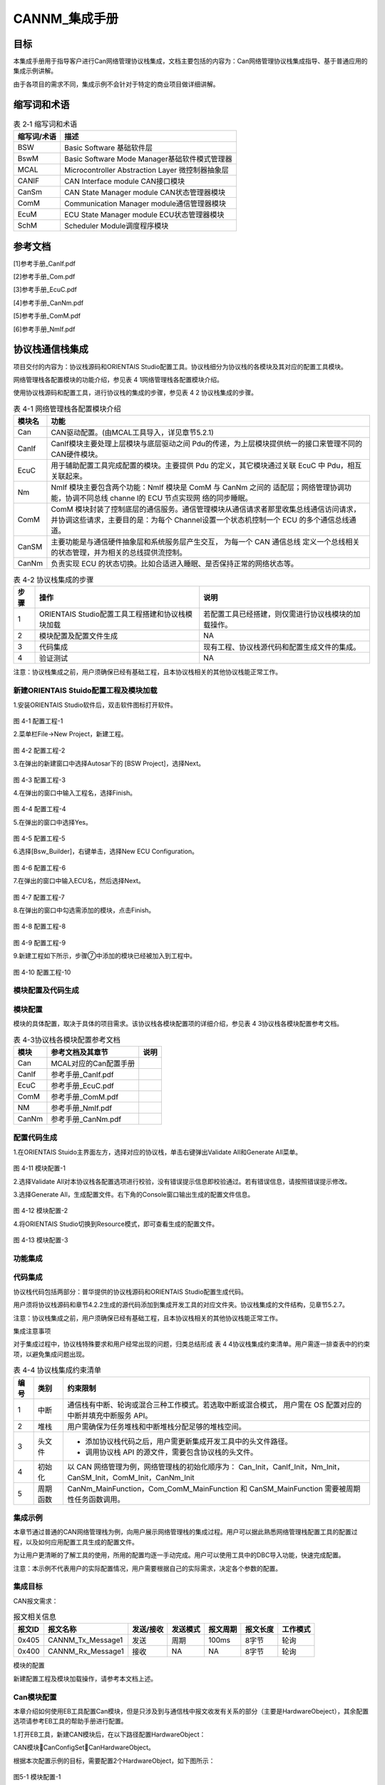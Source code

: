 ===================
CANNM_集成手册
===================

目标
====

本集成手册用于指导客户进行Can网络管理协议栈集成，文档主要包括的内容为：Can网络管理协议栈集成指导、基于普通应用的集成示例讲解。

由于各项目的需求不同，集成示例不会针对于特定的商业项目做详细讲解。

缩写词和术语
============

.. table:: 表 2‑1 缩写词和术语

   +---------------+------------------------------------------------------+
   | **\           | **描述**                                             |
   | 缩写词/术语** |                                                      |
   +---------------+------------------------------------------------------+
   | BSW           | Basic Software 基础软件层                            |
   +---------------+------------------------------------------------------+
   | BswM          | Basic Software Mode Manager基础软件模式管理器        |
   +---------------+------------------------------------------------------+
   | MCAL          | Microcontroller Abstraction Layer 微控制器抽象层     |
   +---------------+------------------------------------------------------+
   | CANIF         | CAN Interface module CAN接口模块                     |
   +---------------+------------------------------------------------------+
   | CanSm         | CAN State Manager module CAN状态管理器模块           |
   +---------------+------------------------------------------------------+
   | ComM          | Communication Manager module通信管理器模块           |
   +---------------+------------------------------------------------------+
   | EcuM          | ECU State Manager module ECU状态管理器模块           |
   +---------------+------------------------------------------------------+
   | SchM          | Scheduler Module调度程序模块                         |
   +---------------+------------------------------------------------------+

参考文档
========

[1]参考手册_CanIf.pdf

[2]参考手册_Com.pdf

[3]参考手册_EcuC.pdf

[4]参考手册_CanNm.pdf

[5]参考手册_ComM.pdf

[6]参考手册_NmIf.pdf


协议栈通信栈集成
================
项目交付的内容为：协议栈源码和ORIENTAIS Studio配置工具。协议栈细分为协议栈的各模块及其对应的配置工具模块。

网络管理栈各配置模块的功能介绍，参见表 4 1网络管理栈各配置模块介绍。

使用协议栈源码和配置工具，进行协议栈的集成的步骤，参见表 4 2 协议栈集成的步骤。


.. table:: 表 4-1 网络管理栈各配置模块介绍

   +------------+------------------------------------------------------------+
   | **模块名** | **功能**                                                   |
   +------------+------------------------------------------------------------+
   | Can        | CAN驱动配置。(由MCAL工具导入，详见章节5.2.1)               |
   +------------+------------------------------------------------------------+
   | CanIf      | CanIf模块主要处理上层模块与底层驱动之间 Pdu的传递，\       |
   |            | 为上层模块提供统一的接口来管理不同的CAN硬件模块。          |
   +------------+------------------------------------------------------------+
   | EcuC       |用于辅助配置工具完成配置的模块。主要提供 Pdu 的定义，\      |
   |            |其它模块通过关联 EcuC 中 Pdu，相互关联起来。                |
   +------------+------------------------------------------------------------+
   | Nm         |NmIf 模块主要包含两个功能：NmIf 模块是 ComM 与 CanNm 之间的 |
   |            |适配层；网络管理协调功能，协调不同总线 channe \             |
   |            |l的 ECU 节点实现网  络的同步睡眠。                          |
   +------------+------------------------------------------------------------+
   | ComM       |ComM 模块封装了控制底层的通信服务。通信管理模块\            |
   |            |从通信请求者那里收集总线通信访问请求，并协调这些请\         |
   |            |求，主要目的是：为每个 Channel\                             |
   |            |设置一个状态机控制一个 ECU 的多个通信总线通道。             |
   +------------+------------------------------------------------------------+
   | CanSM      |主要功能是与通信硬件抽象层和系统服务层产生交互，            |
   |            |为每一个 CAN 通信总线                                       |
   |            |定义一个总线相关的状态管理，并为相关的总线提供流控制。      |
   +------------+------------------------------------------------------------+
   | CanNm      | 负责实现 ECU 的状态切换。比如合适进入睡眠、是否保持正常的\ |
   |            | 网络状态等。                                               |
   +------------+------------------------------------------------------------+


.. table:: 表 4-2 协议栈集成的步骤

   +--------+-----------------------------------------------------+-----------------------------------------------------+
   |**步骤**|**操作**                                             |**说明**                                             |
   +--------+-----------------------------------------------------+-----------------------------------------------------+
   | 1      | ORIENTAIS Studio配置工具工程搭建和协议栈模块加载    | 若配置工具已经搭建，则仅需进行协议栈模块的加载操作。|
   +--------+-----------------------------------------------------+-----------------------------------------------------+
   | 2      | 模块配置及配置文件生成                              | NA                                                  |
   +--------+-----------------------------------------------------+-----------------------------------------------------+
   | 3      | 代码集成                                            | 现有工程、协议栈源代码和配置生成文件的集成。        |
   +--------+-----------------------------------------------------+-----------------------------------------------------+
   | 4      | 验证测试                                            | NA                                                  |
   +--------+-----------------------------------------------------+-----------------------------------------------------+

注意：协议栈集成之前，用户须确保已经有基础工程，且本协议栈相关的其他协议栈能正常工作。

新建ORIENTAIS Stuido配置工程及模块加载
~~~~~~~~~~~~~~~~~~~~~~~~~~~~~~~~~~~~~~

1.安装ORIENTAIS Studio软件后，双击软件图标打开软件。

.. figure:: ../../_static/集成手册/CANNM/image1.png
   :width: 5.76736in
   :height: 3.92239in

图 4-1 配置工程-1

2.菜单栏File->New Project，新建工程。

.. figure:: ../../_static/集成手册/CANNM/image2.png
   :width: 5.76736in
   :height: 3.92239in

图 4-2 配置工程-2

3.在弹出的新建窗口中选择Autosar下的 [BSW Project]，选择Next。

.. figure:: ../../_static/集成手册/CANNM/image3.png
   :width: 5.76736in
   :height: 3.92239in

图 4-3 配置工程-3

4.在弹出的窗口中输入工程名，选择Finish。

.. figure:: ../../_static/集成手册/CANNM/image4.png
   :width: 5.76736in
   :height: 3.92239in

图 4-4 配置工程-4

5.在弹出的窗口中选择Yes。

.. figure:: ../../_static/集成手册/CANNM/image5.png
   :width: 5.76736in
   :height: 2.52239in

图 4-5 配置工程-5

6.选择[Bsw_Builder]，右键单击，选择New ECU Configuration。

.. figure:: ../../_static/集成手册/CANNM/image6.png
   :width: 5.76736in
   :height: 1.92239in

图 4-6 配置工程-6

7.在弹出的窗口中输入ECU名，然后选择Next。

.. figure:: ../../_static/集成手册/CANNM/image7.png
   :width: 5.76736in
   :height: 3.52239in

图 4-7 配置工程-7

8.在弹出的窗口中勾选需添加的模块，点击Finish。

.. figure:: ../../_static/集成手册/CANNM/image8.png
   :width: 5.76736in
   :height: 3.92239in

图 4-8 配置工程-8

.. figure:: ../../_static/集成手册/CANNM/image9.png
   :width: 5.76736in
   :height: 2.92239in

图 4-9 配置工程-9

9.新建工程如下所示，步骤⑦中添加的模块已经被加入到工程中。

.. figure:: ../../_static/集成手册/CANNM/image10.png
   :width: 5.76736in
   :height: 3.52239in

图 4-10 配置工程-10

模块配置及代码生成
~~~~~~~~~~~~~~~~~~~~

模块配置
~~~~~~~~~

模块的具体配置，取决于具体的项目需求。该协议栈各模块配置项的详细介绍，参见表 4 3协议栈各模块配置参考文档。

.. table:: 表 4-3协议栈各模块配置参考文档

   +--------+--------------------------+-------------------+
   |**模块**| **参考文档及其章节**     |**说明**           |
   +--------+--------------------------+-------------------+
   | Can    |MCAL对应的Can配置手册     |                   |
   +--------+--------------------------+-------------------+
   | CanIf  | 参考手册_CanIf.pdf       |                   |
   +--------+--------------------------+-------------------+
   | EcuC   | 参考手册_EcuC.pdf        |                   |
   +--------+--------------------------+-------------------+
   | ComM   | 参考手册_ComM.pdf        |                   |
   +--------+--------------------------+-------------------+
   | NM     | 参考手册_NmIf.pdf        |                   |
   +--------+--------------------------+-------------------+
   | CanNm  | 参考手册_CanNm.pdf       |                   |
   +--------+--------------------------+-------------------+

配置代码生成
~~~~~~~~~~~~~~~~~~~~~~~~

1.在ORIENTAIS Stuido主界面左方，选择对应的协议栈，单击右键弹出Validate All和Generate All菜单。

.. figure:: ../../_static/集成手册/CANNM/image11.png
   :width: 5.76736in
   :height: 3.92239in

图 4-11 模块配置-1

2.选择Validate All对本协议栈各配置选项进行校验，没有错误提示信息即校验通过。若有错误信息，请按照错误提示修改。

3.选择Generate All，生成配置文件。右下角的Console窗口输出生成的配置文件信息。

.. figure:: ../../_static/集成手册/CANNM/image12.png
   :width: 5.76736in
   :height: 2.10448in

图 4-12 模块配置-2

4.将ORIENTAIS Studio切换到Resource模式，即可查看生成的配置文件。

.. figure:: ../../_static/集成手册/CANNM/image13.png
   :width: 5.76736in
   :height: 2.92239in

图 4-13 模块配置-3

功能集成
~~~~~~~~~~~~

代码集成
~~~~~~~~~~~~

协议栈代码包括两部分：普华提供的协议栈源码和ORIENTAIS Studio配置生成代码。

用户须将协议栈源码和章节4.2.2生成的源代码添加到集成开发工具的对应文件夹。协议栈集成的文件结构，见章节5.2.7。   

注意：协议栈集成之前，用户须确保已经有基础工程，且本协议栈相关的其他协议栈能正常工作。

集成注意事项

对于集成过程中，协议栈特殊要求和用户经常出现的问题，归类总结形成 表 4 4协议栈集成约束清单。用户需逐一排查表中的约束项，以避免集成问题出现。

.. table:: 表 4-4 协议栈集成约束清单

   +--------+----------+-----------------------------------------------------------------+
   |**编号**| **类别** | **约束限制**                                                    |
   +--------+----------+-----------------------------------------------------------------+
   | 1      | 中断     | 通信栈有中断、轮询或混合三种工作模式。若选取中断或混合模式，    |
   |        |          | 用户需在 OS 配置对应的中断并填充中断服务 API。                  |
   +--------+----------+-----------------------------------------------------------------+
   | 2      | 堆栈     | 用户需确保为任务堆栈和中断堆栈分配足够的堆栈空间。              |
   +--------+----------+-----------------------------------------------------------------+
   | 3      | 头文件   | - 添加协议栈代码之后，用户需更新集成开发工具中的头文件路径。    |
   |        |          | - 调用协议栈 API 的源文件，需要包含协议栈的头文件。             |
   +--------+----------+-----------------------------------------------------------------+
   | 4      | 初始化   | 以 CAN 网络管理为例，网络管理栈的初始化顺序为：                 |
   |        |          | Can_Init，CanIf_Init，Nm_Init，CanSM_Init，ComM_Init，CanNm_Init|
   +--------+----------+-----------------------------------------------------------------+
   | 5      | 周期函数 | CanNm_MainFunction，Com_ComM_MainFunction 和 CanSM_MainFunction |
   |        |          | 需要被周期性任务函数调用。                                      |
   +--------+----------+-----------------------------------------------------------------+

集成示例
~~~~~~~~~~~~

本章节通过普通的CAN网络管理栈为例，向用户展示网络管理栈的集成过程。用户可以据此熟悉网络管理栈配置工具的配置过程，以及如何应用配置工具生成的配置文件。

为让用户更清晰的了解工具的使用，所用的配置均逐一手动完成。用户可以使用工具中的DBC导入功能，快速完成配置。

注意：本示例不代表用户的实际配置情况，用户需要根据自己的实际需求，决定各个参数的配置。

集成目标
~~~~~~~~~~~~

CAN报文需求：

.. table:: 报文相关信息

   +----------+----------------------+--------------+--------------+----------------+--------------+--------------+
   |**报文ID**|**报文名称**          |**发送/接收** |**发送模式**  |**报文周期**    |**报文长度**  |**工作模式**  |
   +----------+----------------------+--------------+--------------+----------------+--------------+--------------+
   | 0x405    | CANNM_Tx_Message1    | 发送         | 周期         | 100ms          | 8字节        | 轮询         |
   +----------+----------------------+--------------+--------------+----------------+--------------+--------------+
   | 0x400    | CANNM_Rx_Message1    | 接收         | NA           | NA             | 8字节        | 轮询         |
   +----------+----------------------+--------------+--------------+----------------+--------------+--------------+

模块的配置

新建配置工程及模块加载操作，请参考本文档上述。

Can模块配置
~~~~~~~~~~~~

本章介绍如何使用EB工具配置Can模块，但是只涉及到与通信栈中报文收发有关系的部分（主要是HardwareObeject），其余配置选项请参考EB工具的帮助手册进行配置。

1.打开EB工具，新建CAN模块后，在以下路径配置HardwareObject：

CAN模块CanConfigSetCanHardwareObject。

根据本次配置示例的目标，需要配置2个HardwareObject，如下图所示：

.. figure:: ../../_static/集成手册/CANNM/image14.png
   :width: 5.76736in
   :height: 1.92239in

图5-1 模块配置-1

注意：HardwareObject定义的时候，必须接收报文放在发送报文前面。

2.完成EB配置后，生成Can模块的配置文件，替换工程中原有的Can模块的配置文件。

3.导出EB的配置文件。

4.将3导出的配置文件，导入到ORIENTAIS Studio中。

导入后工程如下图所示：

.. figure:: ../../_static/集成手册/CANNM/image0.png
   :width: 5.76736in
   :height: 2.92239in

图5-2 模块配置-2

EcuC模块配置
~~~~~~~~~~~~

双击EcuC模块，打开EcuC模块配置界面。

EcucConfigSets标签页
~~~~~~~~~~~~~~~~~~~~~~~~

1.在EcucConfigSets栏目上右键，选择EcucConfigSet，再在EcucConfigSet上右键，选择NewEcucPduCollection。

.. figure:: ../../_static/集成手册/CANNM/image15.png
   :width: 5.76736in
   :height: 2.92239in

图5-3 模块配置-3

1)	PduIdTypeEnum这个参数是定义PDU个数的时用的。因为示例只有2个报文，PDU数不会超过255，选择UINT8和UINT16均可，这里直接使用默认值。

2)	PduLengthTypeEnum这个参数是定义存储数据长度时使用的。因为示例需要配置的报文长度都是8，不会超过255，选择UINT8和UINT16均可，这里直接使用默认值。

2.在EcucPduCollection上右键，选择Pdu，会生成一个Pdu的配置界面。

.. figure:: ../../_static/集成手册/CANNM/image16.png
   :width: 5.76736in
   :height: 4.92239in
图5-4 EcucPduCollection标签页设置

可修改PDU命名方便之后配置如：模块名_方向_后缀，CanIf_TxPdu、Com_TxPdu。

3.这里按照“集成目标”中要求的报文，配置Pdu。

.. figure:: ../../_static/集成手册/CANNM/image17.png
   :width: 5.76736in
   :height: 3.92239in

图5-5 配置Pdu

4.在MetaDataTypes上右键，选择New MetaDataType会生成一个MetaDataType

.. figure:: ../../_static/集成手册/CANNM/image18.png
   :width: 5.76736in
   :height: 3.92239in

图5-6 配置MetaDataType

网络管理PDU必要的属性为 PduLength，还需要配置相应的MetaDataType

1）MetaDataItemLength: 定义MetaData长度，由MetaDataItemType决定。

2）MetaDataItemType：定义MetaDataItem类型。

这个属性在配置的报文为网络管理发送报文的时候，可以根据实际的需要去配置。一般配置为CAN_ID_32，用于存放CanNm发送报文的节点地址。CanIf会自动根据MetaData中的内容去修改CanNm发送报文的CanId，这会降低配置的工作量(否则修改节点地址后，都需要修改CanIf层中CanNm发送报文的CanId)。

这个属性在配置的报文为网络管理接收报文的时候，可以根据实际的需要去配置。一般配置为CAN_ID_32，用于存放CanNm接收报文的节点地址。CanNm会将MetaData中的内容识别为节点地址，这会降低配置的工作量(否则接收到不同节点发送的网络管理报文后，都需要增加一个PDU，这也要求CanIf层需要将网络管理报文接收邮箱设置为BasicCan)。

3）duLength：Pdu长度，根据DBC中的定义设置。

配置好的MetaDataType如下：

.. figure:: ../../_static/集成手册/CANNM/image19.png
   :width: 5.76736in
   :height: 3.92239in

图5-7 配置好的MetaDataType示意

配置好的PDU如下：

.. figure:: ../../_static/集成手册/CANNM/image20.png
   :width: 5.76736in
   :height: 3.92239in

图 5-8 配置好的Pdu示意

5.根据步骤3的描述，配置其余报文的Pdu。

.. figure:: ../../_static/集成手册/CANNM/image21.png
   :width: 5.76736in
   :height: 3.92239in

图 5-9 配置NM_RxPdu


.. _校验-1:

校验
^^^^

CanIf模块到此配置结束。可以在模块上右键，然后选择校验，查看是否配置有错误。校验后提示窗口没有错误信息，即校验通过。

ComM模块配置
~~~~~~~~~~~~

双击ComM模块，打开ComM模块的配置界面。

ComMGeneral配置
^^^^^^^^^^^^^^^

若不使用版本获取API，只需要去掉ComMVersionInfoApi，其他保持默认即可。

|image12|

图 5‑18 配置ComMGeneral

ComMConfigSet配置
^^^^^^^^^^^^^^^^^

#. 配置ComMConfigSet

..

   由于不使用PNC功能，因此不配置。采取默认配置即可。

|image13|

图 5‑19配置ComMConfigSet

   该容器下，需要配置的容器有ComMChannels和ComMUsers。ComMChannels主要配置的是总线的类型和ComM函数的调用周期。ComMUsers是用户用于请求通信模式。

2. ComMUsers

..

   该容器下，已经默认创建了一个User。若有多个通道，可在ComMConfigSet容器上右键创建。每个通道都需要关联一个User。该容器下，保持默认即可。

|image14|

图 5‑20配置ComMUsers

3. 配置ComMChannels

..

   该容器下，已经默认创建了一个通道。若有多个通道，可在ComMConfigSet容器上右键创建。此Can网络管理栈DEMO只配置了一个通道。

|image15|

图 5‑21配置ComMChannels第一步

该容器下，只需要配置ComMBusType和ComM周期调用函数周期，如下所示：

|image16|

图 5‑22 配置ComMChannels第二步

4. 配置ComMNetworkManagements

..

   该容器下，已经默认创建了一个ComMNetworkManagement对象。保持默认即可。

   若该通道不是有网络管理功能，请将ComMNmVariant设置成LIGHT。此Autosar
   NM栈DEMO需要配置成FULL。

|image17|

图 5‑23 配置ComMNetworkManagements

5. 配置ComMUserPerChannels

..

   该容器下，已经默认创建了一个ComMUserPerChannels对象。将对应的User关联到该通道。

.. figure:: ../../_static/集成手册/CANNM/image37.png
   :width: 5.76736in
   :height: 3.23819in

图 5‑24 配置ComMUserPerChannels

.. _校验-2:

校验
^^^^

ComM模块到此配置结束。可以在模块上右键，然后选择校验，查看是否配置有错误。校验后提示窗口没有错误信息，即校验通过。

Nm模块配置
~~~~~~~~~~

双击Nm模块，打开Nm模块的配置界面。

NmGlobalConfig配置
^^^^^^^^^^^^^^^^^^

该页面下有3个容器：NmGlobalConstantss、NmGlobalFeatures和NmGlobalPropertiess。

#. 配置NmGlobalConstants

..

   该示例中只有一个通道，因此配置为1。

.. figure:: ../../_static/集成手册/CANNM/image38.png
   :width: 5.76736in
   :height: 3.08542in

图 5‑25 配置NmGlobalConstants

2. 配置NmGlobalFeatures

..

   该容器主要配置网络管理的功能，若要开通相应的功能，就勾选相应的配置项。这里，Nm的配置如下：

.. figure:: ../../_static/集成手册/CANNM/image39.png
   :width: 5.76736in
   :height: 2.84375in

图 5‑26 配置NmGlobalFeatures

3. 配置NmGlobalPropertiess

..

   保持默认。

NmChannelConfig配置
^^^^^^^^^^^^^^^^^^^

#. 配置NmChannelConfig

..

   该容器主要配置NmComChannelRef，将ComM配置的通道关联到该模块。

.. figure:: ../../_static/集成手册/CANNM/image40.png
   :width: 5.76736in
   :height: 2.90139in

图 5‑27 配置NmChannelConfig

2. 配置NmGenericBusNmConfig

..

   该容器主要配置通道的网络管理的类型。首先创建一个NmGenericBusNmConfig对象。

图 5‑28 配置NmGenericBusNmConfig

.. figure:: ../../_static/集成手册/CANNM/image42.png
   :width: 5.76736in
   :height: 3.17986in

图 5‑29 配置NmGenericBusNmConfig

.. _校验-3:

校验
^^^^

Nm模块到此配置结束。可以在模块上右键，然后选择校验，查看是否配置有错误。校验后提示窗口没有错误信息，即校验通过。

CanNM模块配置
~~~~~~~~~~~~~

 CanNmGlobalConfig配置
^^^^^^^^^^^^^^^^^^^^^^

#. 配置CanNmGlobalConfig

..

   该容器保持默认，CanNM主函数周期设置成5ms。

.. figure:: ../../_static/集成手册/CANNM/image43.png
   :width: 5.76736in
   :height: 3.12361in

图 5‑30 配置CanNmGlobalConfig

2. 配置CanNmChannelConfig

..

   该容器的各种配置项，来自于客户需求，例如图例的配置需求为：NM报文快发时间为20ms，快发次数为5次，NM周期报文时间为500ms，NM报文的节点ID是xxD(此处节点ID取决于网络管理的ID号，例如0x405，节点ID为5)，Nm_Repeat模式等待时间为2.1s，Ready
   Sleep状态进入Prepare Bus_Sleep状态时间为2s，Prepare
   Bus_Sleep状态进入Bus_Sleep状态时间为5s。

.. figure:: ../../_static/集成手册/CANNM/image44.png
   :width: 5.76736in
   :height: 2.92917in

图 5-31 配置CanNmGlobalConfig

|image18|

图 5‑32 配置CanNmGlobalConfig

3. 配置CanNmRxPdus和CanNmTxPdus

..

   此容器的Pdu参考映射到EcuC中建立的Pdu当中

.. figure:: ../../_static/集成手册/CANNM/image46.png
   :width: 5.76736in
   :height: 2.53194in

图 5‑33 配置CanNmGlobalConfig

.. _校验-4:

校验
^^^^

CanNM模块到此配置结束。可以在模块上右键，然后选择校验，查看是否配置有错误。校验后提示窗口没有错误信息，即校验通过。

源代码集成
---------

项目交付给用户的工程结构如下：

|image19|

-  BSW目录，这个目录放置所有基础软件相关代码，除了MCAL、Config文件夹之外，均按bsw源码路径放置

-  ASW目录，存放应用代码

-  Config目录，存放mcal和bsw生成的动态代码。

-  MCAL目录，存放mcal的动态代码

网络管理栈源代码集成步骤如下：

#. 将5.2章节中EB MCAL生成的CAN模块配置文件和ORIENTAIS
   Configurator，生成的配置文件复制到Config/BSW_Config文件夹中。

#. 将MCAL提供的CAN模块源码和项目提供的协议栈源代码文件复制到BS
   W和MCAL文件夹中。

协议栈调度集成
-------------

通信栈调度集成步骤如下：

#. 协议栈调度集成，需要逐一排查并实现表 5‑1协议栈集成约束清单
   所罗列的问题，以避免集成出现差错。

#. 编译链接代码，将生成的elf文件烧写进芯片。

网络管理栈有关的代码，在下方的main.c文件中给出重点标注。

**注意 :
本示例中，网络管理栈初始化的代码和启动通信的代码置于main.c文件，并不代表其他项目同样适用于将其置于main.c文件中。**


.. figure:: ../../_static/集成手册/CANNM/code1.png
   :width: 6.6in
   :height: 6.53611in

.. figure:: ../../_static/集成手册/CANNM/code2.png
   :width: 6.6in
   :height: 1.42311in

.. figure:: ../../_static/集成手册/CANNM/code3.png
   :width: 6.6in
   :height: 4.03611in

.. figure:: ../../_static/集成手册/CANNM/code4.png
   :width: 6.6in
   :height: 5.05611in

.. figure:: ../../_static/集成手册/CANNM/code5.png
   :width: 6.6in
   :height: 6.73611in

.. figure:: ../../_static/集成手册/CANNM/code6.png
   :width: 6.6in
   :height: 2.63611in
验证结果
-------

根据集成目标，共配置了2个报文，其中1个网络管理发送报文，1个网络管理接收报文。

#. 系统启动后有一个报文发送（CANNM_Tx_Message1），ID
   0x400，周期100ms，初始化值和设置一致

.. figure:: ../../_static/集成手册/CANNM/image48.png
   :width: 5.76736in
   :height: 3.96333in

图 5-34 验证结果-1

2. 发送睡眠指令后，过一段时间后，节点会停止发送网络管理报文。如下图：

.. figure:: ../../_static/集成手册/CANNM/image49.png
   :width: 5.40297in
   :height: 3.71942in

图 5-35 验证结果-2

3. 发送唤醒指令后，过一段时间后，节点会继续发送网络管理报文。

.. figure:: ../../_static/集成手册/CANNM/image50.png
   :width: 5.30244in
   :height: 3.63873in

图 5-35 验证结果-3

4. 发送Silent指令后，过一段时间后，节点停止发送网络管理报文。再继续调用唤醒或者通信指令后，节点继续发送网络管理报文。

.. figure:: ../../_static/集成手册/CANNM/image51.png
   :width: 5.76736in
   :height: 3.92239in

图 5-35 验证结果-4

.. |image1| image:: ../../_static/集成手册/CANNM/image20.png
   :width: 5.76736in
   :height: 2.91319in
.. |image2| image:: ../../_static/集成手册/CANNM/image21.png
   :width: 5.76736in
   :height: 3.0375in
.. |image3| image:: ../../_static/集成手册/CANNM/image22.png
   :width: 5.76736in
   :height: 3.06597in
.. |image4| image:: ../../_static/集成手册/CANNM/image23.png
   :width: 5.76736in
   :height: 2.94306in
.. |image5| image:: ../../_static/集成手册/CANNM/image24.png
   :width: 5.77153in
   :height: 3.75417in
.. |image6| image:: ../../_static/集成手册/CANNM/image25.png
   :width: 5.76806in
   :height: 3.44236in
.. |image7| image:: ../../_static/集成手册/CANNM/image26.png
   :width: 4.53539in
   :height: 2.10448in
.. |image8| image:: ../../_static/集成手册/CANNM/image27.png
   :width: 4.74658in
   :height: 2.38925in
.. |image9| image:: ../../_static/集成手册/CANNM/image28.png
   :width: 4.94968in
   :height: 2.37045in
.. |image10| image:: ../../_static/集成手册/CANNM/image29.png
   :width: 5.77308in
   :height: 2.96212in
.. |image11| image:: ../../_static/集成手册/CANNM/image30.png
   :width: 5.76736in
   :height: 3.11736in
.. |image12| image:: ../../_static/集成手册/CANNM/image31.png
   :width: 5.76736in
   :height: 5.17153in
.. |image13| image:: ../../_static/集成手册/CANNM/image32.png
   :width: 5.76736in
   :height: 3.15347in
.. |image14| image:: ../../_static/集成手册/CANNM/image33.png
   :width: 5.76736in
   :height: 3.09653in
.. |image15| image:: ../../_static/集成手册/CANNM/image34.png
   :width: 5.76736in
   :height: 2.53958in
.. |image16| image:: ../../_static/集成手册/CANNM/image35.png
   :width: 5.76736in
   :height: 2.92778in
.. |image17| image:: ../../_static/集成手册/CANNM/image36.png
   :width: 5.76736in
   :height: 3.02083in
.. |image18| image:: ../../_static/集成手册/CANNM/image45.png
   :width: 5.33377in
   :height: 2.95878in
.. |image19| image:: ../../_static/集成手册/CANNM/image47.png
   :width: 5.45833in
   :height: 5.30208in
